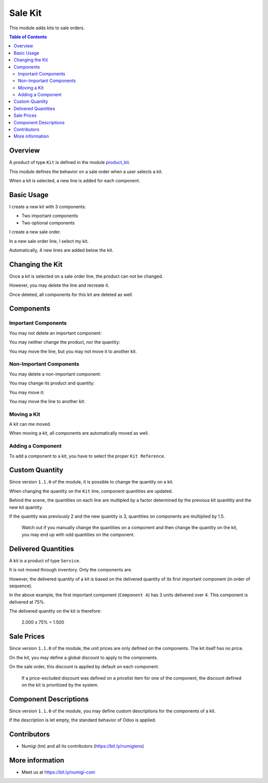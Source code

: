 Sale Kit
========
This module adds kits to sale orders.

.. contents:: Table of Contents

Overview
--------
A product of type ``Kit`` is defined in the module `product_kit <https://github.com/Numigi/odoo-product-addons/tree/12.0/product_kit>`_.

This module defines the behavior on a sale order when a user selects a kit.

.. image:: static/description/overview__sale_order.png

When a kit is selected, a new line is added for each component.

Basic Usage
-----------
I create a new kit with 3 components:

* Two important components
* Two optional components

.. image:: static/description/product_form.png

I create a new sale order.

.. image:: static/description/sale_order_form.png

In a new sale order line, I select my kit.

.. image:: static/description/sale_order_form__kit_product.png

Automatically, 4 new lines are added below the kit.

.. image:: static/description/sale_order_form__kit_components.png

Changing the Kit
----------------
Once a kit is selected on a sale order line, the product can not be changed.

.. image:: static/description/sale_line__kit_readonly.png

However, you may delete the line and recreate it.

.. image:: static/description/sale_line__kit_trash.png

Once deleted, all components for this kit are deleted as well.

.. image:: static/description/sale_line__kit_deleted.png

Components
----------

Important Components
~~~~~~~~~~~~~~~~~~~~
You may not delete an important component:

.. image:: static/description/important_component_trash.png

You may neither change the product, nor the quantity:

.. image:: static/description/important_component_fields.png

You may move the line, but you may not move it to another kit.

Non-Important Components
~~~~~~~~~~~~~~~~~~~~~~~~
You may delete a non-important component:

.. image:: static/description/non_important_component_trash.png

You may change its product and quantity:

.. image:: static/description/non_important_component_fields.png

You may move it:

.. image:: static/description/non_important_component_handle.png

You may move the line to another kit:

.. image:: static/description/non_important_component_kit_reference.png

Moving a Kit
~~~~~~~~~~~~
A kit can me moved.

.. image:: static/description/kit_handle.png

When moving a kit, all components are automatically moved as well.

.. image:: static/description/kit_after_reordering.png

Adding a Component
~~~~~~~~~~~~~~~~~~
To add a component to a kit, you have to select the proper ``Kit Reference``.

.. image:: static/description/kit_reference.png

.. image:: static/description/kit_with_new_component.png

Custom Quantity
---------------
Since version ``1.1.0`` of the module, it is possible to change the quantity on a kit.

.. image:: static/description/kit_quantity_editable.png

When changing the quantity on the ``Kit`` line, component quantities are updated.

.. image:: static/description/kit_quantity_editable_2.png

Behind the scene, the quantities on each line are multipled by a factor determined
by the previous kit quantitiy and the new kit quantity.

If the quantity was previously 2 and the new quantity is 3, quantities on components are multiplied by 1.5.

.. image:: static/description/kit_quantity_editable_3.png

..

    Watch out if you manually change the quantities on a component and then change the quantity on the kit,
    you may end up with odd quantities on the component.

Delivered Quantities
--------------------
A kit is a product of type ``Service``.

It is not moved through inventory. Only the components are.

However, the delivered quantity of a kit is based on the delivered quantity of
its first important component (in order of sequence).

.. image:: static/description/kit_delivered_quantity.png

In the above example, the first important component (``Component A``) has 3 units delivered over 4.
This component is delivered at 75%.

The delivered quantity on the kit is therefore:

..

    2.000 x 75% = 1.500

Sale Prices
-----------
Since version ``1.1.0`` of the module, the unit prices are only defined on the components.
The kit itself has no price.

.. image:: static/description/kit_price.png

On the kit, you may define a global discount to apply to the components.

.. image:: static/description/kit_price_discount.png

On the sale order, this discount is applied by default on each component.

.. image:: static/description/kit_components_with_discount.png

..

    If a price-excluded discount was defined on a pricelist item
    for one of the component, the discount defined on the kit is prioritized
    by the system.

Component Descriptions
----------------------
Since version ``1.1.0`` of the module, you may define custom descriptions for
the components of a kit.

.. image:: static/description/kit_component_custom_description.png

If the description is let empty, the standard behavior of Odoo is applied.

.. image:: static/description/sale_order_with_custom_descriptions.png

Contributors
------------
* Numigi (tm) and all its contributors (https://bit.ly/numigiens)

More information
----------------
* Meet us at https://bit.ly/numigi-com
